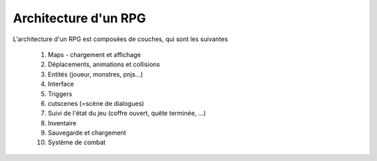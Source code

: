 ======================
Architecture d'un RPG
======================

L'architecture d'un RPG est composées de couches, qui sont les suivantes

	#. Maps - chargement et affichage
	#. Déplacements, animations et collisions
	#. Entités (joueur, monstres, pnjs...)
	#. Interface
	#. Triggers
	#. cutscenes (=scène de dialogues)
	#. Suivi de l'état du jeu (coffre ouvert, quête terminée, ...)
	#. Inventaire
	#. Sauvegarde et chargement
	#. Système de combat